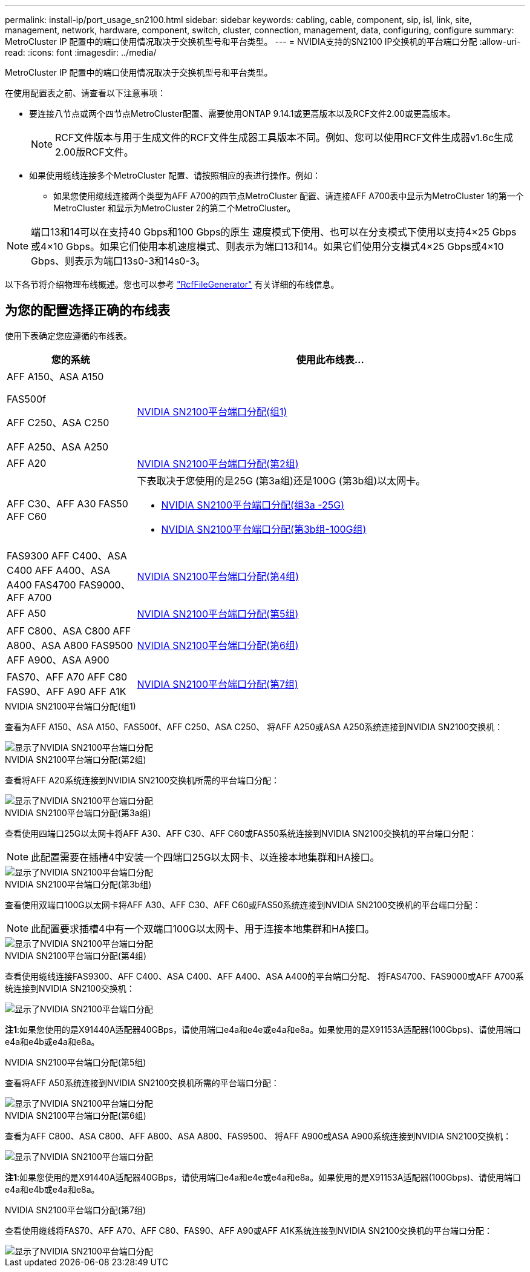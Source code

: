 ---
permalink: install-ip/port_usage_sn2100.html 
sidebar: sidebar 
keywords: cabling, cable, component, sip, isl, link, site, management, network, hardware, component, switch, cluster, connection, management, data, configuring, configure 
summary: MetroCluster IP 配置中的端口使用情况取决于交换机型号和平台类型。 
---
= NVIDIA支持的SN2100 IP交换机的平台端口分配
:allow-uri-read: 
:icons: font
:imagesdir: ../media/


[role="lead"]
MetroCluster IP 配置中的端口使用情况取决于交换机型号和平台类型。

在使用配置表之前、请查看以下注意事项：

* 要连接八节点或两个四节点MetroCluster配置、需要使用ONTAP 9.14.1或更高版本以及RCF文件2.00或更高版本。
+

NOTE: RCF文件版本与用于生成文件的RCF文件生成器工具版本不同。例如、您可以使用RCF文件生成器v1.6c生成2.00版RCF文件。



* 如果使用缆线连接多个MetroCluster 配置、请按照相应的表进行操作。例如：
+
** 如果您使用缆线连接两个类型为AFF A700的四节点MetroCluster 配置、请连接AFF A700表中显示为MetroCluster 1的第一个MetroCluster 和显示为MetroCluster 2的第二个MetroCluster。





NOTE: 端口13和14可以在支持40 Gbps和100 Gbps的原生 速度模式下使用、也可以在分支模式下使用以支持4×25 Gbps或4×10 Gbps。如果它们使用本机速度模式、则表示为端口13和14。如果它们使用分支模式4×25 Gbps或4×10 Gbps、则表示为端口13s0-3和14s0-3。

以下各节将介绍物理布线概述。您也可以参考 https://mysupport.netapp.com/site/tools/tool-eula/rcffilegenerator["RcfFileGenerator"] 有关详细的布线信息。



== 为您的配置选择正确的布线表

使用下表确定您应遵循的布线表。

[cols="25,75"]
|===
| 您的系统 | 使用此布线表... 


 a| 
AFF A150、ASA A150

FAS500f

AFF C250、ASA C250

AFF A250、ASA A250
| <<table_1_nvidia_sn2100,NVIDIA SN2100平台端口分配(组1)>> 


| AFF A20 | <<table_2_nvidia_sn2100,NVIDIA SN2100平台端口分配(第2组)>> 


| AFF C30、AFF A30 FAS50 AFF C60  a| 
下表取决于您使用的是25G (第3a组)还是100G (第3b组)以太网卡。

* <<table_3a_nvidia_sn2100,NVIDIA SN2100平台端口分配(组3a -25G)>>
* <<table_3b_nvidia_sn2100,NVIDIA SN2100平台端口分配(第3b组-100G组)>>




| FAS9300 AFF C400、ASA C400 AFF A400、ASA A400 FAS4700 FAS9000、AFF A700 | <<table_4_nvidia_sn2100,NVIDIA SN2100平台端口分配(第4组)>> 


| AFF A50 | <<table_5_nvidia_sn2100,NVIDIA SN2100平台端口分配(第5组)>> 


| AFF C800、ASA C800 AFF A800、ASA A800 FAS9500 AFF A900、ASA A900 | <<table_6_nvidia_sn2100,NVIDIA SN2100平台端口分配(第6组)>> 


| FAS70、AFF A70 AFF C80 FAS90、AFF A90 AFF A1K | <<table_7_nvidia_sn2100,NVIDIA SN2100平台端口分配(第7组)>> 
|===
.NVIDIA SN2100平台端口分配(组1)
查看为AFF A150、ASA A150、FAS500f、AFF C250、ASA C250、 将AFF A250或ASA A250系统连接到NVIDIA SN2100交换机：

[#table_1_nvidia_sn2100]
image::../media/mcc-ip-cabling-aff-asa-a150-fas500f-a25-c250-MSN2100.png[显示了NVIDIA SN2100平台端口分配]

.NVIDIA SN2100平台端口分配(第2组)
查看将AFF A20系统连接到NVIDIA SN2100交换机所需的平台端口分配：

[#table_2_nvidia_sn2100]
image::../media/mccip-cabling-nvidia-a20-updated.png[显示了NVIDIA SN2100平台端口分配]

.NVIDIA SN2100平台端口分配(第3a组)
查看使用四端口25G以太网卡将AFF A30、AFF C30、AFF C60或FAS50系统连接到NVIDIA SN2100交换机的平台端口分配：


NOTE: 此配置需要在插槽4中安装一个四端口25G以太网卡、以连接本地集群和HA接口。

[#table_3a_nvidia_sn2100]
image::../media/mccip-cabling-nvidia-a30-c30-fas50-c60-25G.png[显示了NVIDIA SN2100平台端口分配]

.NVIDIA SN2100平台端口分配(第3b组)
查看使用双端口100G以太网卡将AFF A30、AFF C30、AFF C60或FAS50系统连接到NVIDIA SN2100交换机的平台端口分配：


NOTE: 此配置要求插槽4中有一个双端口100G以太网卡、用于连接本地集群和HA接口。

[#table_3b_nvidia_sn2100]
image::../media/mccip-cabling-nvidia-a30-c30-fas50-c60-100G.png[显示了NVIDIA SN2100平台端口分配]

.NVIDIA SN2100平台端口分配(第4组)
查看使用缆线连接FAS9300、AFF C400、ASA C400、AFF A400、ASA A400的平台端口分配、 将FAS4700、FAS9000或AFF A700系统连接到NVIDIA SN2100交换机：

image::../media/mccip-cabling-fas8300-aff-a400-c400-a700-fas900-nvidaia-sn2100.png[显示了NVIDIA SN2100平台端口分配]

*注1*:如果您使用的是X91440A适配器40GBps，请使用端口e4a和e4e或e4a和e8a。如果使用的是X91153A适配器(100Gbps)、请使用端口e4a和e4b或e4a和e8a。

.NVIDIA SN2100平台端口分配(第5组)
查看将AFF A50系统连接到NVIDIA SN2100交换机所需的平台端口分配：

[#table_5_nvidia_sn2100]
image::../media/mccip-cabling-aff-a50-nvidia-sn2100.png[显示了NVIDIA SN2100平台端口分配]

.NVIDIA SN2100平台端口分配(第6组)
查看为AFF C800、ASA C800、AFF A800、ASA A800、FAS9500、 将AFF A900或ASA A900系统连接到NVIDIA SN2100交换机：

image::../media/mcc_ip_cabling_fas8300_aff_asa_a800_a900_fas9500_MSN2100.png[显示了NVIDIA SN2100平台端口分配]

*注1*:如果您使用的是X91440A适配器40GBps，请使用端口e4a和e4e或e4a和e8a。如果使用的是X91153A适配器(100Gbps)、请使用端口e4a和e4b或e4a和e8a。

.NVIDIA SN2100平台端口分配(第7组)
查看使用缆线将FAS70、AFF A70、AFF C80、FAS90、AFF A90或AFF A1K系统连接到NVIDIA SN2100交换机的平台端口分配：

image::../media/mccip-cabling-nvidia-a70-c80-fas90-fas70-a1k.png[显示了NVIDIA SN2100平台端口分配]
